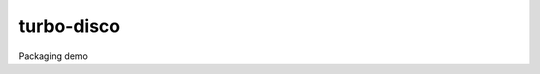 turbo-disco
===========

.. image:: https://travis-ci.com/spencerpease/turbo-disco.svg?branch=master
    :target: https://travis-ci.com/spencerpease/turbo-disco

Packaging demo
